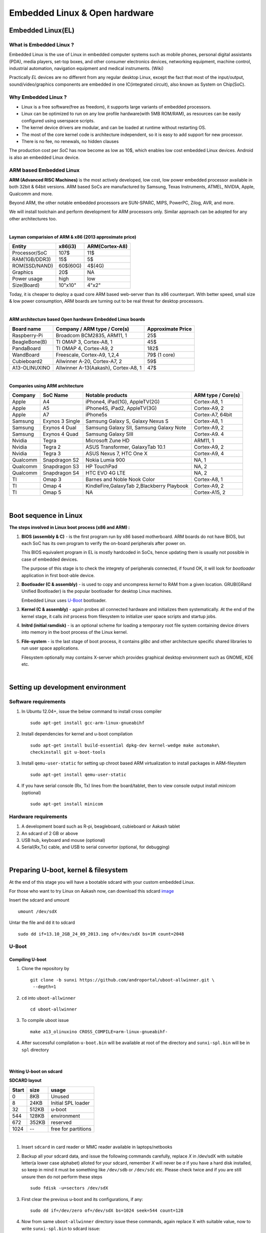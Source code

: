 ==============================
Embedded Linux & Open hardware
==============================


Embedded Linux(EL) 
------------------


What is Embedded Linux ?
~~~~~~~~~~~~~~~~~~~~~~~~

Embedded Linux is the use of Linux in embedded computer systems such as mobile 
phones, personal digital assistants (PDA), media players, set-top boxes, and 
other consumer electronics devices, networking equipment, machine control, 
industrial automation, navigation equipment and medical instruments. (Wiki)

Practically *EL* devices are no different from any regular desktop Linux,
except the fact that most of the input/output, sound/video/graphics components
are embedded in one IC(integrated circuit), also known as System on Chip(SoC).


Why Embedded Linux ?
~~~~~~~~~~~~~~~~~~~~

* Linux is a free software(free as freedom), it supports large variants of 
  embedded processors.

* Linux can be optimized to run on any low profile hardware(with 5MB ROM/RAM),
  as resources can be easily configured using userspace scripts. 

* The kernel device drivers are modular, and can be loaded at runtime without restarting OS.

* The most of the core kernel code is architecture independent, so it is easy to add support for
  new processor.

* There is no fee, no renewals, no hidden clauses

The production cost per *SoC* has now become as low as 10$, which enables low 
cost embedded Linux devices. Android is also an embedded Linux device. 


ARM based Embedded Linux
~~~~~~~~~~~~~~~~~~~~~~~~

**ARM (Advanced RISC Machines)** is the most actively developed, low cost, low 
power embedded processor available in both 32bit & 64bit versions. ARM based 
SoCs are manufactured by Samsung, Texas Instruments, ATMEL, NVIDIA, Apple,
Qualcomm and more. 

Beyond ARM, the other notable embedded processors are SUN-SPARC, MIPS, PowerPC,
Zilog, AVR, and more.

We will install toolchain and perform development for ARM processors only. 
Similar approach can be adopted for any other architectures too. 

|

**Layman comparision of ARM & x86 (2013 approximate price)**

==============      =========   ===============
 Entity              x86(i3)     ARM(Cortex-A8) 
==============      =========   ===============
Processor/SoC        107$      	  11$
RAM(1GB/DDR3)         15$          5$ 
ROM(SSD/NAND)        60$(60G)      4$(4G)  
Graphics             20$           NA
Power usage          high          low 
Size(Board)          10"x10"      4"x2"
==============      =========   ===============

Today, it is cheaper to deploy a quad core ARM based web-server than its x86 
counterpart. With better speed, small size  & low power consumption, ARM boards
are turning out to be real threat for desktop processors. 

|

**ARM architecture based Open hardware Embedded Linux boards**

==============   ======================================     ===================   
 Board name        Company / ARM type / Core(s)              Approximate Price       
==============   ======================================     ===================   
Raspberry-Pi      Broadcom BCM2835, ARM11, 1                     25$          
BeagleBone(B)     TI OMAP 3, Cortex-A8, 1                        45$          
PandaBoard        TI OMAP 4, Cortex-A9, 2                       182$          
WandBoard         Freescale, Cortex-A9, 1,2,4                  79$ (1 core)          
Cubieboard2       Allwinner A-20, Cortex-A7, 2                   59$      
A13-OLINUXINO     Allwinner A-13(Aakash), Cortex-A8, 1           47$       		
==============   ======================================     ===================   

|

**Companies using ARM architecture**

==============   ==================   =============================================  ======================
 Company           SoC Name                   Notable products                          ARM type / Core(s) 
==============   ==================   =============================================  ======================
Apple              A4                  iPhone4, iPad(1G), AppleTV(2G)                    Cortex-A8, 1                  
Apple              A5                  iPhone4S, iPad2, AppleTV(3G)                      Cortex-A9, 2
Apple              A7                  iPhone5s                                          Cortex-A7, 64bit          
Samsung            Exynos 3 Single     Samsung Galaxy S, Galaxy Nexus S                  Cortex-A8, 1
Samsung            Exynos 4 Dual       Samsung Galaxy SII, Samsung Galaxy Note           Cortex-A9, 2
Samsung            Exynos 4 Quad       Samsung Galaxy SIII                               Cortex-A9. 4
Nvidia             Tegra               Microsoft Zune HD                                 ARM11, 1
Nvidia             Tegra 2             ASUS Transformer, GalaxyTab 10.1                  Cortex-A9, 2
Nvidia             Tegra 3             ASUS Nexus 7, HTC One X                           Cortex-A9, 4
Qualcomm           Snapdragon S2       Nokia Lumia 900                                   NA, 1
Qualcomm           Snapdragon S3       HP TouchPad                                       NA, 2
Qualcomm           Snapdragon S4       HTC EVO 4G LTE                                    NA, 2
TI                 Omap 3              Barnes and Noble Nook Color                       Cortex-A8, 1
TI                 Omap 4              KindleFire,GalaxyTab 2,Blackberry Playbook        Cortex-A9, 2
TI                 Omap 5              NA                                                Cortex-A15, 2 
==============   ==================   =============================================  ======================

|

Boot sequence in Linux
----------------------

**The steps involved in Linux boot process (x86 and ARM) :**


1. **BIOS (assembly & C)** - is the first program run by x86 based motherboard. ARM boards do 
   not have BIOS, but each SoC has its own program to verify the on-board peripherals 
   after power on. 

   This BIOS equivalent program in EL is mostly hardcoded in SoCs, hence updating them
   is usually not possible in case of embedded devices. 

   The purpose of this stage is to check the integrety of peripherals connected,
   if found OK, it will look for `bootloader` application in first boot-able device.
   

#. **Bootloader (C & assembly)** - is used to copy and uncompress *kernel* to RAM from a given 
   location. GRUB(GRand Unified Bootloader) is the popular bootloader for desktop 
   Linux machines. 

   Embedded Linux uses `U-Boot <http://www.denx.de/wiki/U-Boot/>`_ bootloader.

#. **Kernel (C & assembly)** - again probes all connected hardware and initializes 
   them systematically. At the end of the kernel stage, it calls *init* process
   from filesystem to initialize user space scripts and startup jobs. 

#. **Initrd (initial ramdisk)** - is an optional scheme for loading a temporary 
   root file system containing device drivers into memory in the boot process of 
   the Linux kernel. 

#. **File-system** - is the last stage of boot process, it contains *glibc* and 
   other architecture specific shared libraries to run user space applications. 

   Filesystem optionally may contains X-server which provides graphical desktop
   environment such as GNOME, KDE etc. 

|

Setting up development environment
----------------------------------

Software requirements
~~~~~~~~~~~~~~~~~~~~~

#. In Ubuntu 12.04+, issue the below command to install cross compiler ::

	sudo apt-get install gcc-arm-linux-gnueabihf

#. Install dependencies for kernel and u-boot compilation ::

	sudo apt-get install build-essential dpkg-dev kernel-wedge make automake\
    	checkinstall git u-boot-tools

#. Install ``qemu-user-static`` for setting up chroot based ARM virtualization to
   install packages in ARM-fileystem ::

	sudo apt-get install qemu-user-static

#. If you have serial console (Rx, Tx) lines from the board/tablet, then to  
   view console output install *minicom* (optional) ::

	sudo apt-get install minicom


Hardware requirements
~~~~~~~~~~~~~~~~~~~~~

#. A development board such as R-pi, beagleboard, cubieboard or Aakash tablet

#. An sdcard of 2 GB or above

#. USB hub, keyboard and mouse (optional)

#. Serial(Rx,Tx) cable, and USB to serial convertor (optional, for debugging)  

|


Preparing U-boot, kernel & filesystem 
-------------------------------------

At the end of this stage you will have a bootable sdcard with your custom
embedded Linux.

For those who want to try Linux on Aakash now, can download this sdcard 
`image <http://www.it.iitb.ac.in/AakashApps/repo/GNU-Linux-on-Aakash/13.10_2GB_24_09_2013.img.bz2>`_

Insert the sdcard and umount ::

	umount /dev/sdX

Untar the file and ``dd`` it to sdcard ::

	sudo dd if=13.10_2GB_24_09_2013.img of=/dev/sdX bs=1M count=2048


U-Boot 
~~~~~~

Compiling U-boot
^^^^^^^^^^^^^^^^

1. Clone the repository by ::
    
    git clone -b sunxi https://github.com/androportal/uboot-allwinner.git \
     --depth=1

#. ``cd`` into ``uboot-allwinner`` ::

	cd uboot-allwinner

#.  To compile uboot issue ::

     make a13_olinuxino CROSS_COMPILE=arm-linux-gnueabihf-

#.  After successful compilation ``u-boot.bin`` will be available at root of the
    directory and ``sunxi-spl.bin`` will be in ``spl`` directory
    
|

Writing U-boot on sdcard
^^^^^^^^^^^^^^^^^^^^^^^^

**SDCARD layout**

=========      =========   =====================                                 
 Start            size          usage                                 
=========      =========   =====================                                 
0                 8KB         Unused                                           
8                24KB       Initial SPL loader                                            
32              512KB       u-boot                                       
544             128KB       environment                                             
672             352KB       reserved                                           
1024              --        free for partitions                           
=========      =========   =====================

|

1. Insert ``sdcard`` in card reader or MMC reader available in laptops/netbooks


#. Backup all your sdcard data, and issue the following commands carefully, replace 
   *X* in /dev/sdX with suitable letter(a lower case alphabet) alloted for your
   sdcard, remember *X* will never be *a* if you have a hard disk installed, so keep
   in mind it must be something like ``/dev/sdb`` or ``/dev/sdc`` etc. Please check
   twice and if you are still unsure then do not perform these steps ::

        sudo fdisk -u=sectors /dev/sdX

#. First clear the previous u-boot and its configurations, if any::

		sudo dd if=/dev/zero of=/dev/sdX bs=1024 seek=544 count=128

#. Now from same ``uboot-allwinner`` directory issue these commands, again replace 
   X with suitable value, now to write ``sunxi-spl.bin`` to sdcard issue::

        sudo dd if=spl/sunxi-spl.bin of=/dev/sdX bs=1024 seek=8

   Similarly to burn ``u-boot.bin`` issue ::

        sudo dd if=u-boot.bin of=/dev/sdX bs=1024 seek=32

At this point we have a bootable sdcard readly. Get kernel and rootfs to make a usuable
Linux for your tablet.

|

Kernel 
~~~~~~

Compiling Kernel
^^^^^^^^^^^^^^^^

Kernel compilation steps are same for 

1. Clone the repository by ::
    
        git clone https://github.com/androportal/linux-sunxi.git


#. ``cd`` into ``linux-sunxi`` ::

        cd linux-sunxi


#. Checkout to desired branch, it this case ``sunxi-3.0``::

        git checkout sunxi-3.0

#. You may use the existing `.config <https://raw.github.com/androportal/linux-sunxi/sunxi-3.0/.config>`_ file 
   to compile the kernel for Aakash, or customize it using standard procedures. 

   ``.config`` contains all settings and modules information set by user for specific hardware. This will 
   differ from board to board. A ``.config`` file is autogenerated and can be customized later by following 
   commands. 
   The next command will create a default ``.config`` for A13(Aakash) board, do not run the next command
   if you have already downloaded the ``.config`` file from above link, otherwise it will overwrite without 
   any warning ::

        make ARCH=arm a13_defconfig

#. To customize or view the settings you may run the following command(optional) ::

	make ARCH=arm menuconfig

   .. image:: data/menuconfig.png
      :width: 100%   

   To search any module or setting use ``'/'``


   .. image:: data/search.png                                               
      :width: 100%	

   To get module help use ``'?'`` when selected


   .. image:: data/module-help.png                                               
      :width: 100%

   Use space-bar to toggle ``'M'`` (as module) or ``'*'`` (build in kernel)  

   .. image:: data/modules-selection.png                                               
      :width: 100%	
 
   Use arrow keys to select ``exit``, and choose ``yes`` to save the new ``.config`` file 

   .. image:: data/config-save.png                                               
      :width: 100%	


#. Now to compile kernel issue ::

        make ARCH=arm CROSS_COMPILE=arm-linux-gnueabihf- uImage

#. To make kernel modules ::
        
        make ARCH=arm CROSS_COMPILE=arm-linux-gnueabihf- \ 
        INSTALL_MOD_PATH=out modules


#. To install modules in right path ::

		make ARCH=arm CROSS_COMPILE=arm-linux-gnueabihf- INSTALL_MOD_PATH=out \
   	   	modules_install


#.  After successful compilation ``uImage`` will be available at ``arch/arm/boot/uImage`` and
    also find ``script.bin`` in the root of the directory(This section is subject to change), the
    kernel modules are available at ``out/lib/modules/3.0.76+/`` 
    

Copying kernel to sdcard
^^^^^^^^^^^^^^^^^^^^^^^^

1. Insert ``sdcard`` in card reader or MMC reader available in laptops/netbooks


#. Backup all your sdcard data, and issue the following commands carefully, replace 
   *X* in /dev/sdX with suitable letter(a lower case alphabet) alloted for your
   sdcard, remember *X* will never be *a* if you have a hard disk installed, so keep
   in mind it must be something like ``/dev/sdb`` or /``dev/sdc`` etc. Please check
   twice and if you are still unsure leave this README right now otherwise you may 
   end up with non bootable machine::

        sudo fdisk -u=sectors /dev/sdX


#. Then create partition for kernel and filesystem in your sdcard, from 
   inside ``fdisk`` prompt type ``p`` to list all partitions ::

        Command (m for help): p

#. Now press ``d`` to delete your partition. If you have multiple partitions use partition number
   to delete each partition as shown by fdisk utility::
        
        Command (m for help): d

#. Type ``n`` for new partion(hit enter) and then mention ``p`` for primary partition, hit 
   enter to continue with default starting sector(2048), enter again for last sector and  
   mention ``+16M``, this partition will be later formatted with vfat for kernel::

        Command (m for help): n
        Partition type:
           p   primary (0 primary, 0 extended, 4 free)
           e   extended
        Select (default p): p
        Partition number (1-4, default 1): 
        Using default value 1
        First sector (2048-7744511, default 2048): 
        Using default value 2048
        Last sector, +sectors or +size{K,M,G} (2048-7744511, default 7744511): +16M
 
#. The sdcard is assumed to be 4gb size, similarly create 2nd primary partition 
   using remaining disk space which will serve as filesystem::

        Command (m for help): n
        Partition type:
           p   primary (1 primary, 0 extended, 3 free)
           e   extended
        Select (default p): p
        Partition number (1-4, default 2): 
        Using default value 2
        First sector (34816-7744511, default 34816): 
        Using default value 34816
        Last sector, +sectors or +size{K,M,G} (34816-7744511, default 7744511): 
        Using default value 7744511

#. (Optional) If you intend to use ``swap`` partion, leave atleast ~300MB in 
   previous step and create a 3rd primary partition.

#. Now as we have created 2 primary partitions now let's write(w) the changes 
   to disk. For that issue::

        Command (m for help): w

#. As partition is completed, we need to format them respectively, the first 
   partition must be vfat so that uboot can read kernel::

        sudo mkfs.vfat /dev/sdX1

   For rootfs, create ext4 partition::

        sudo mkfs.ext4  /dev/sdX2
        
        
#. Now mount vfat partition to some mount point(directory)::

        sudo mount -t vfat /dev/sdX1 /mnt/boot


   copy kernel to ``/mnt/boot``, assuming that you are still in ``linux-sunxi`` directory::

        sudo cp arch/arm/boot/uImage /mnt/boot

   
   Also copy ``script.bin`` to same directory(script.bin must be extracted from android 
   partition) ::

        sudo cp script.bin /mnt/boot

   
   Now, umount /mnt/boot, before that you may want to ``sync`` so that any 
   remaining buffers are written to disks::

        sudo sync

   
   Finally unmount::

        sudo umount /mnt/boot


At this point we have a sdcard ready with kernel. Copy rootfs 
to make a usuable Linux for your hardware. 

|
|
|

Filesystem
~~~~~~~~~~

As of now we have uboot and kernel ready, the next step is to run applications, to
do so we need Linux file system. One can use any distribuition from here after.
For this session we will use ubuntu 13.10 daily build. You can upgrade to stable
13.10 later. 

We will use LXDE, as it is almost 50% lighter & twice as faster than any other 
desktop environment.

Setting up ARM chroot 
^^^^^^^^^^^^^^^^^^^^^

#. Insert sdcard again, download the core ubuntu 13.10 image from this `link <http://cdimage.ubuntu.com/ubuntu-core/daily/current/saucy-core-armhf.tar.gz>`_ and save it in say `/tmp` directory. Extract the tar file in your sdcard's ext4 partition ::
	
	cd /media/<ext4 partition of sdcard>


   Now extract core ubuntu file system ::


	sudo tar -xvpzhf /tmp/saucy-core-armhf.tar.gz

#. Copy the static qemu binary to mount arm fs in x86 architecture without invoking actual qemu emulator ::

	sudo cp /usr/bin/qemu-arm-static /media/<ext4 partion of sdcard>/usr/bin/


#. Now set up chroot environment manually or use the `ch-mount.sh` bash 
   script given two steps below ::

	sudo mount -t proc /proc /media/<ext4 partion of sdcard>/proc

	sudo mount -t sysfs /sys /media/<ext4 partion of sdcard>/sys

	sudo mount -o bind /dev /media/<ext4 partion of sdcard>/dev

	sudo mount -o bind /dev/pts /media/<ext4 partion of sdcard>/dev/pts

	
#. chroot into the file system ::

	
	sudo chroot /media/<ext4 partition of sdcard>/


#. The above two steps can be combined together using a simple bash
   `ch-mount.sh
   <https://github.com/psachin/bash_scripts/blob/master/ch-mount.sh>`_. From
   here onwards we will use this script to mount and un-mount
   fs. Please read this script to get any further help ::

	sudo bash ch-mount.sh -m /media/<ext4 partition of sdcard>/

Updating and installing packages
^^^^^^^^^^^^^^^^^^^^^^^^^^^^^^^^

#. Now we have a chroot environment with all ``proc, dev, sys, dev/pts`` mounted,
   so run update to fetch repository informations (as chroot has root prompt so
   no need to write sudo anymore) ::

	apt-get update

#. Open ``/media/<ext4 partition of sdcard>/etc/apt/sources.list`` in text\
   editor and replace the content with following ::

	deb http://ports.ubuntu.com/ubuntu-ports/ saucy main universe
	deb http://ports.ubuntu.com/ubuntu-ports/ saucy multiverse restricted
	deb-src http://ports.ubuntu.com/ubuntu-ports/ saucy main universe
	deb-src http://ports.ubuntu.com/ubuntu-ports/ saucy multiverse restricted


#. Now install english language pack to avoid locale related errors ::

         apt-get install language-pack-en-base

#. Now install minimal X environment to test our setup ::

	apt-get install vim.tiny sudo ssh net-tools ethtool wireless-tools lxde \    
         xfce4-power-manager xinit xorg network-manager iputils-ping \
         florence rsyslog alsa-utils gnome-mplayer \

#. Few optional recommended packages for system utilities(lxtask, lxproxy and htop) ::

	apt-get install bash-completion lxtask htop \ 
	python-central python-gobject-2 python-gtk2 synaptic\


   Download `lxproxy <http://zevenos.com/files/lxproxy_0.1ubuntu3_all.deb>`_ and install using dpkg::

	dpkg -i lxproxy_0.1ubuntu3_all.deb


#. Few more optional packages for office suite, arduino development and pcb designing (testing purpuse)::

	apt-get install libreoffice python-gnome2 python-gconf python-serial\
	python-gtksourceview2 gcc-avr  binutils-avr  avr-libc avrdude python-xdg

   Download  `gnoduiono <https://launchpad.net/~pmjdebruijn/+archive/gnoduino-release/+files/gnoduino_0.4.0-0pmjdebruijn4%7Eprecise_all.deb>`_ and install using dpkg::

	dpkg -i gnoduino_0.4.0-0pmjdebruijn4~precise_all.deb
	
User permissions and startup jobs         
^^^^^^^^^^^^^^^^^^^^^^^^^^^^^^^^^

#. Add user and set permissions ::

    adduser aakash && addgroup aakash adm && addgroup aakash sudo && \ 
    addgroup aakash audio

#. Open ``/etc/hostname`` file in vim.tiny editor and give a hostname, for example
   write ``aakash-arm``

#. Similarly open ``/etc/hosts`` and remove its content and add these two lines::

	127.0.0.1    localhost
	127.0.1.1    aakash-arm

#. Open ``/etc/modules`` file and append these two lines ::

    gt811_ts
    ft5x_ts
    ektf2k
    8192cu

#. Add these lines in ``/etc/rc.local`` to activate swap at boot time(if using)::

	# Added for Aakash, assuming the last partition will be swap 
	mkswap /dev/mmcblk0p3
	swapon /dev/mmcblk0p3


#. To allow non root user to edit networking, change this file ::

	/usr/share/polkit-1/actions/org.freedesktop.NetworkManager.policy

	look for this section:
	<action id="org.freedesktop.NetworkManager.settings.modify.system">
	
	change <allow_active> to 'yes':
	<defaults>
	<allow_inactive>no</allow_inactive>
	<allow_active>yes</allow_active>
	</defaults>
	</action>


#. Open ``/etc/lxdm/lxdm.conf`` and modify it for autologin. Change the autologin
   section in the top of the file to this ::

	## uncomment and set autologin username to enable autologin
	autologin=aakash

#. Now open a new tab in your host Linux machine's terminal and copy
   ``/<path to linux kernel>/linux-sunxi/out/lib/modules/3.0.76+/`` to your arm
   ubuntu setup ::

       sudo cp -r /<path to linux kernel>/linux-sunxi/out/lib/modules/3.0.76+/ \
       /media/<ext4 partition of sdcard>/lib/modules/


#. Download rtl8192cufw.bin from this
   `page <http://mirrors.arizona.edu/raspbmc/downloads/bin/lib/wifi/rtlwifi/>`_,
   and create a directory as ``/lib/firmware/rtlwifi`` in ubuntu chroot, copy
   ``rtl8192cufw.bin`` inside ``rtlwifi`` directory


#. By now we have basic elements set to give a trial run to our OS. Type
   ``exit`` in chroot environment to get back to Ubuntu x86 host prompt, now
   run un-mount script ::

	sudo bash ch-mount.sh -u /media/<ext4 partition of sdcard>/

   unmount both the partitions (fat32 and ext4) from your machine, confirm with
   ``mount`` command to check nothing from sdcard is mounted

Remove the sdcard and insert it in your tablet, power on to get ubuntu 13.10 lxde desktop.

The default login is ``aakash``. If you unable to `logout` or `shutdown`,
then you must set the following as root ::

	chmod u+s /usr/bin/lxsession-logout



Debugging 
---------

U-boot access using minicom
~~~~~~~~~~~~~~~~~~~~~~~~~~~

``Minicom`` is a serial communication program, its used to access serial console 
at certain baudrate us Rx & Tx lines. The serial console redirects the output
of embedded Linux device to minicom. Mostly embedded devices do not have display
units, hence serial debugging is one of the widely used practice. 

Minicom setup
^^^^^^^^^^^^^

Set the proper baud rate and port. The baud rate could be ``115200`` in most cases,
if not check the manual of the SoC. 

Run ::

	sudo minicom -s

and then navigate to ``Serial port setup`` and change settings to match as shown below,
hit enter to exit, then ``Save setup as dfl``.

.. image:: data/minicom-setup.png                                               
      :width: 100%

Connect Rx, Tx lines to your embedded board and other end to your host laptop/desktop. 

.. image:: data/aakash-serial.jpg                                               
      :width: 100%

|

Now run ::

	minicom

and you should see scrolling U-boot and kernel logs. By default U-boot waits 
for user interrupt for 3 seconds. If interrupted it will drop into U-boot prompt, similar
to this

.. image:: data/uboot-prompt.png                                               
      :width: 100%

You can type ``help`` to see all `U-boot` commands. 

To print default U-boot environment variables ::

	printenv

.. image:: data/printenv.png                                                
      :width: 100%

|

U-boot prompt can allow user to update kernel, load alternate kernel images, 
change the environment variables and lot more. 

Now to ``boot`` the kernel from U-boot prompt just run ::

	boot

This will boot the default kernel set in U-boot environment. 

Kernel debugging
~~~~~~~~~~~~~~~~

The kernel logs can be viewed in same minicom serial console. The logs provide
important information about services and drivers. One can set loglevel to control
the extent of debug info on screen. 

Developers usually insert ``printk`` statements in device drivers and check values of 
variables in kernel log. The better and efficient way to debug kernel is by using
``kdb``. More on kdb can be found `here <https://www.kernel.org/pub/linux/kernel/people/jwessel/kdb/>`_


Additional tools to make life easy
----------------------------------

ssh & scp
~~~~~~~~~

Setup an ssh server in your embedded Linux box and add your public key to have
password less login (helps to load kernel images and modules faster)

tftp server
~~~~~~~~~~~

If your board supports ethernet cable then use this setup to transfer test builds. 








